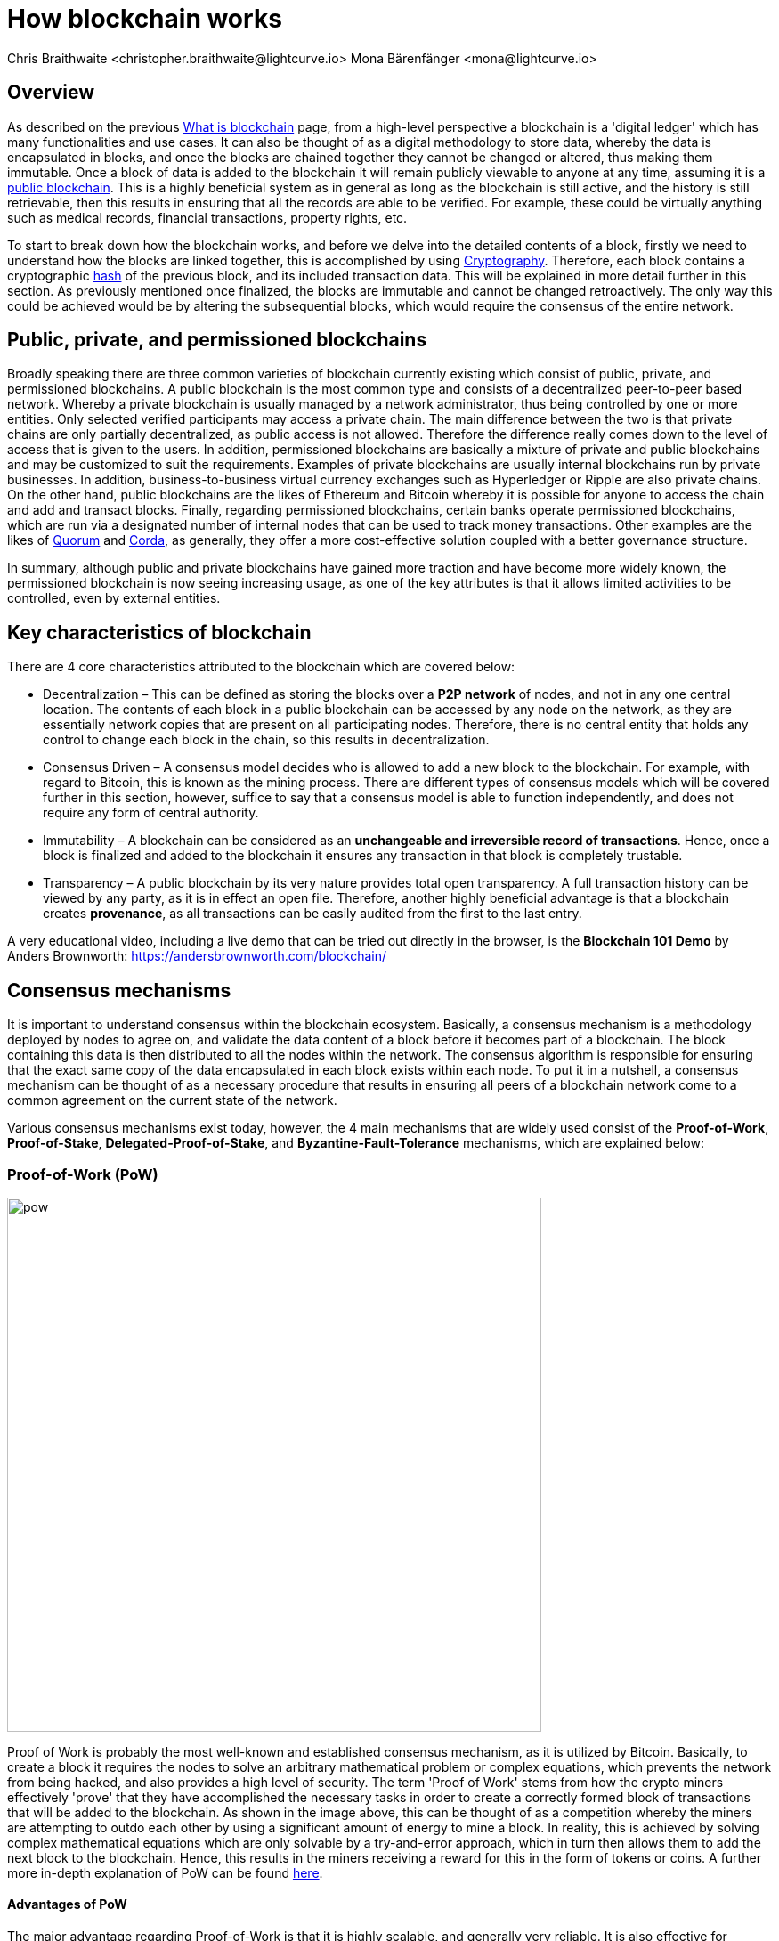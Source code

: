 = How blockchain works
Chris Braithwaite <christopher.braithwaite@lightcurve.io> Mona Bärenfänger <mona@lightcurve.io>
:description: The How blockchain works page describes in more detail the functionalities of a blockchain.
:toc: preamble
:idprefix:
:idseparator: -
:imagesdir: ../../assets/images

:page-previous: intro/what-is-blockchain.html
:page-previous-title: What is blockchain
:page-next: intro/lisk-products.html
:page-next-title: Lisk products

:url_p2p_architecture: sdk-docs::references/lisk-elements/p2p.adoc#architecture
:url_state_store: understand-blockchain/modules-assets.adoc#the-state-store
:url_blockchain: intro/what-is-blockchain.adoc
:url_pow: https://www.investopedia.com/terms/p/proof-work.asp
:url_pos: https://www.investopedia.com/terms/p/proof-stake-pos.asp
:url_p2p_networks: https://www.blockchain-council.org/blockchain/blockchain-role-of-p2p-network/
:url_hashing: https://www.onlinehashcrack.com/how-to-hashing-in-blockchain-explained.php
:url_account-store: lisk-sdk::references/lisk-elements/chain.adoc#state-store-and-database-mechanism
:url_voting-mechanism: https://blockchain-academy.hs-mittweida.de/courses/blockchain-introduction-technical-beginner-to-intermediate/lessons/lesson-20-introduction-and-basic-functionality-of-delegated-proof-of-stake/topic/voting-in-dpos/
:url_lisk-products: intro/lisk-products.adoc
:url_quorum: https://consensys.net/quorum/
:url_corda: https://www.corda.net/
:url_51: https://www.investopedia.com/terms/1/51-attack.asp
:url_sybil: https://academy.binance.com/en/articles/sybil-attacks-explained
:url_ddos: https://www.certik.com/resources/blog/DDoS
:url_dpos: https://101blockchains.com/delegated-proof-of-stake-dpos/
:url_cryptograhy: sdk-docs::references/lisk-elements/cryptography.adoc

== Overview

As described on the previous xref:{url_blockchain}[What is blockchain] page, from a high-level perspective a blockchain is a 'digital ledger' which has many functionalities and use cases.
It can also be thought of as a digital methodology to store data, whereby the data is encapsulated in blocks, and once the blocks are chained together they cannot be changed or altered, thus making them immutable.
Once a block of data is added to the blockchain it will remain publicly viewable to anyone at any time, assuming it is a <<public-private-and-permissioned-blockchains, public blockchain>>.
This is a highly beneficial system as in general as long as the blockchain is still active, and the history is still retrievable, then this results in ensuring that all the records are able to be verified.
For example, these could be virtually anything such as medical records, financial transactions, property rights, etc.

To start to break down how the blockchain works, and before we delve into the detailed contents of a block, firstly we need to understand how the blocks are linked together, this is accomplished by using <<cryptography>>.
Therefore, each block contains a cryptographic <<hash-functions,hash>> of the previous block, and its included transaction data.
This will be explained in more detail further in this section.
As previously mentioned once finalized, the blocks are immutable and cannot be changed retroactively.
The only way this could be achieved would be by altering the subsequential blocks, which would require the consensus of the entire network.

== Public, private, and permissioned blockchains

Broadly speaking there are three common varieties of blockchain currently existing which consist of public, private, and permissioned blockchains.
A public blockchain is the most common type and consists of a decentralized peer-to-peer based network.
Whereby a private blockchain is usually managed by a network administrator, thus being controlled by one or more entities.
Only selected verified participants may access a private chain.
The main difference between the two is that private chains are only partially decentralized, as public access is not allowed.
Therefore the difference really comes down to the level of access that is given to the users.
In addition, permissioned blockchains are basically a mixture of private and public blockchains and may be customized to suit the requirements.
Examples of private blockchains are usually internal blockchains run by private businesses.
In addition, business-to-business virtual currency exchanges such as Hyperledger or Ripple are also private chains.
On the other hand, public blockchains are the likes of Ethereum and Bitcoin whereby it is possible for anyone to access the chain and add and transact blocks.
Finally, regarding permissioned blockchains, certain banks operate permissioned blockchains, which are run via a designated number of internal nodes that can be used to track money transactions.
Other examples are the likes of {url_quorum}[Quorum^] and {url_corda}[Corda^], as generally, they offer a more cost-effective solution coupled with a better governance structure.

In summary, although public and private blockchains have gained more traction and have become more widely known, the permissioned blockchain is now seeing increasing usage, as one of the key attributes is that it allows limited activities to be controlled, even by external entities.

== Key characteristics of blockchain

There are 4 core characteristics attributed to the blockchain which are covered below:

* Decentralization – This can be defined as storing the blocks over a **P2P network** of nodes, and not in any one central location.
The contents of each block in a public blockchain can be accessed by any node on the network, as they are essentially network copies that are present on all participating nodes.
Therefore, there is no central entity that holds any control to change each block in the chain, so this results in decentralization.

* Consensus Driven – A consensus model decides who is allowed to add a new block to the blockchain.
For example, with regard to Bitcoin, this is known as the mining process.
There are different types of consensus models which will be covered further in this section, however, suffice to say that a consensus model is able to function independently, and does not require any form of central authority.

* Immutability – A blockchain can be considered as an *unchangeable and irreversible record of transactions*.
Hence, once a block is finalized and added to the blockchain it ensures any transaction in that block is completely trustable.

* Transparency – A public blockchain by its very nature provides total open transparency.
A full transaction history can be viewed by any party, as it is in effect an open file.
Therefore, another highly beneficial advantage is that a blockchain creates **provenance**, as all transactions can be easily audited from the first to the last entry.
[TIP]
====
A very educational video, including a live demo that can be tried out directly in the browser, is the *Blockchain 101 Demo* by Anders Brownworth: https://andersbrownworth.com/blockchain/[^]
====
== Consensus mechanisms

It is important to understand consensus within the blockchain ecosystem.
Basically, a consensus mechanism is a methodology deployed by nodes to agree on, and validate the data content of a block before it becomes part of a blockchain.
The block containing this data is then distributed to all the nodes within the network.
The consensus algorithm is responsible for ensuring that the exact same copy of the data encapsulated in each block exists within each node.
To put it in a nutshell, a consensus mechanism can be thought of as a necessary procedure that results in ensuring all peers of a blockchain network come to a common agreement on the current state of the network.

Various consensus mechanisms exist today, however, the 4 main mechanisms that are widely used consist of the *Proof-of-Work*, *Proof-of-Stake*, *Delegated-Proof-of-Stake*, and *Byzantine-Fault-Tolerance* mechanisms, which are explained below:

=== Proof-of-Work (PoW)

image::intro/pow.png[ align="center" ,600]

Proof of Work is probably the most well-known and established consensus mechanism, as it is utilized by Bitcoin.
Basically, to create a block it requires the nodes to solve an arbitrary mathematical problem or complex equations, which prevents the network from being hacked, and also provides a high level of security.
The term 'Proof of Work' stems from how the crypto miners effectively 'prove' that they have accomplished the necessary tasks in order to create a correctly formed block of transactions that will be added to the blockchain.
As shown in the image above, this can be thought of as a competition whereby the miners are attempting to outdo each other by using a significant amount of energy to mine a block. In reality, this is achieved by solving complex mathematical equations which are only solvable by a try-and-error approach, which in turn then allows them to add the next block to the blockchain.
Hence, this results in the miners receiving a reward for this in the form of tokens or coins.
A further more in-depth explanation of PoW can be found {url_pow}[here^].

==== Advantages of PoW

The major advantage regarding Proof-of-Work is that it is highly scalable, and generally very reliable.
It is also effective for minting new tokens and validating transactions.
Generally, PoW from a data authenticity and security perspective is considered to be more superior.
The data encapsulated in the blocks in a PoW network is actually a history of human choices, therefore this negates the possibility of cheating in such a system that verifies every single transaction.
Furthermore, with PoW a high capital investment in hardware is required, coupled with the expenditure of resources required to run this hardware which enhances the security of this type of network, as opposed to a PoS network that only requires a singe low cost outlay for any uset to participate in.

* What are the disadvantages of PoW?

When compared to the other consensus mechanisms, it is somewhat inefficient as it requires a high amount of energy and processing power which is often attributable to the degree of competition between the miners in order to mine a block & win the block reward, therefore this results in being rather cumbersome, energy intensive, and expensive to operate.
In addition, it can be vulnerable to malicious attacks (e.g. the well known 51% attack).
A 51% attack can occur when either a malicious actor or a group of malicious miners acquire control of more than 50% of the network's mining hash rate.
This type of attack can corrupt the network as with such a high amount of mining power, they can mine faster than all other miners.
In addition, they can also halt the confirmation and order of new transactions resulting in the network being interrupted.
A more in-depth description of the well-known 51% attack can be found {url_51}[here^]
Additional attacks that may occur consist of {url_sybil}[Sybil attacks^], and the {url_ddos}[DDoS^] (Distributed denial of Service) attacks.
Basically, a Sybil attack is whereby the attacker is able to fill the network with users that he or she can control, and perform nefarious actions.
In essence, this consists of having multiple network nodes that can act in unison to control the PoW mechanism.
A DDoS attack is not specific to blockchain, although it involves the attacker sending vast amounts of data to a node, therefore, rendering it unable to process these transactions, at which point the attacker would then be able to send new nodes under his control to the network resulting in a Sybil attack as described above.

=== Proof-of-Stake (PoS)

image::intro/pos-v3.png[ align="center" ,600]

To explain PoS briefly, users are able to stake an asset/token which in turn opens up the possibility to be chosen as a validator of a new block.

NOTE: Staking is defined as a number of tokens/assets that are held by an account.

The proof-of-stake-mechanism uses an algorithm designed to select users that have the highest stakes as validators.
The highest stakeholders are expected to have a high motivation to keep the network secure and healthy, as users with the highest amount of tokens or coins have the most to lose, if something goes wrong in the network.
Therefore it is in their interest to ensure the network continues to grow.
The PoS algorithm therefore favors users with high amounts of tokens and provides them with a much higher chance to be selected as the next validator, in relation to users with a smaller stake of tokens.
This is highly beneficial for consensus building and eliminates the need for complex mathematical calculations, hence reducing the overall computing power and energy required.
Alternatively, the nodes that hold the most tokens/assets have the power to validate the transactions, which in turn results in this node receiving a reward, usually in the form of newly minted tokens.
Further more detailed information regarding PoS can be found {url_pos}[here^].

* What are the advantages of PoS?

Proof-of-Stake is far more efficient than PoW as it does not require any energy intensive computer hardware, and does not require such complex cryptographic mathematical problems to be solved to complete the mining process.
In addition, PoS is more energy efficient than PoW, which means new blocks can be added to the chain with minimal effort and energy required.

* What are the disadvantages of PoS?

One of the well known disadvantages relates to the fact that the mining power in PoS is determined by the number of tokens that a validator has staked, therefore it is often said that this tends to benefit the more wealthy participants.
Hence, users that stake more tokens have a higher chance of being chosen to forge new blocks.

To explain PoS briefly, it allows the users to stake an asset/token which in turn opens up the possibility to be chosen as a validator of a new block, which then allows transaction fees, or newly minted tokens to be collected from the block as a reward.
Staking is defined as a number of tokens/assets that are held by the user.
The proof-of-stake-mechanism uses an algorithm designed to select users that have the highest stakes as validators.
This results in motivating the highest stakeholders to ensure a transaction is executed, as logic dictates that the users with the highest amount of tokens or coins have the most to lose, therefore it is in their interest to ensure the network continues to grow.
This is highly beneficial for consensus building and eliminates the need for complex mathematical calculations, hence reducing the overall computing power and energy required.
Alternatively, the nodes that hold the most tokens/assets have the power to validate the transactions, which in turn results in this node receiving a reward, usually in the form of newly minted tokens.
Further more detailed information regarding PoS can be found {url_pos}[here^].

=== Delegated-Proof-of-Stake (DPoS)

image::intro/dpos-v1.jpeg[ align="center" ,600]
// This image is temporary - awaiting updated DpOS image
DPoS works in a similar fashion to PoS, however, one of the key differences is that it utilizes a **delegation and voting mechanism**, where users to use their staked collateral to vote for validators, who are called *delegates* in DPoS.
Every user account can register as delegate by spending a certain amount of tokens.
A predefined number of delegates with the most votes is allowed to add new blocks to the blockchain in turns.
A delegate who has enough votes to be allowed to forge is called **active delegate**.
The forging process is divided in **forging rounds**. 
A forging round lasts until every active delegate has forged exactly one block.
After each forging round, the list of active delegates is calculated newly based on their current number of votes.
To allow this mechanism to be both efficient and effective at performing transaction validations, various different components of delegated proof of stake exist.
DPoS is generally considered to be the most advantageous mechanism, as it negates most of the limitations that exist with PoW and PoS as previously described.
DPoS utilizes a unique election system that is able to select users that can perform block verification.
In this system, generally delegates are voted in based on their reputation or (financial) incentives that they offer for their voters.
Delegates can also be thought of as witnesses or users producing blocks.
With DPoS, it is possible to vote on delegates by entering your tokens into a staking pool and linking them to a specific delegate.
In DPoS a limited number of delegates exist (usually from around 20 to 100), and the delegates are voted in by other users.
So the users that are chosen to forge each block, may not be the same users who are chosen to forge the preceding block.
In addition, it is this limited number of delegates that oversee the governance of a blockchain deploying the DPoS consensus mechanism.
Each user who holds a minimum of one token/coin with the DPoS blockchain has the ability to vote specifically for the delegates that they want to perform the transaction validations.
Dependent on these votes, certain delegates are allowed to add blocks to the blockchain in a specific order.
Every user account can register as delegate by spending a certain amount of tokens.

* What are the advantages of DPoS?

The DPoS mechanism possesses an open and transparent voting system, and furthermore provides faster transaction processing times than PoW and PoS.
This in turn is beneficial for many applications that require a high level of scalability.
This is realized in DPoS, as there are only a limited number of validators, which enables consensus to be reached much faster than PoS or PoW.
In addition, it has a higher transaction volume and is considered one of the most effective mechanisms in use today.
More in-depth information on DPoS can be found {url_dpos}[here^].
Moreover, should any malicious activity on the network be discovered, the participants can vote to have the offending delegate removed immediately, therefore providing a good incentive for delegates to behave correctly.
Finally, it is more energy efficient and requires less computing power and cumbersome hardware.

The whole process can be considered as the most democratic method of voting, as it does not rest on the users that possess the highest amount of tokens, as just because a particular user has many tokens, that does not authorize this user to validate and confirm transactions.
All the users that maintain tokens in their accounts are able to select a group of delegates to perform this task.
Furthermore, with this stake-weighted {url_voting-mechanism}[voting mechanism^] DPoS has the advantage of being able to execute transactions and verifications much faster than PoS or PoW, as described above, and also in more detail {url_dpos}[here^].
Finally, this also results in higher scalability.

* What are the disadvantages of DPoS?

DPos is a partially centralized system, therefore the delegates with more tokens tend to have more power in the network.
DPoS can be classed as being less centralized than other consensus protocols such as PoS and PoW.
However, with DPoS effectively a limited number of users retain control of the network. One criticism that is often levied at DPoS is that it sacrifices decentralization for scalability.
Furthermore, it can be vulnerable to attacks as often there are only minimal participants in charge of keeping the network functional.

== Byzantine-Fault-Tolerance (BFT)

The BFT mechanism was designed in a manner whereby it is able to tolerate failures in the network, coupled with being able to withstand malicious attacks and corrupted data.
In a nutshell, the BFT mechanism ensures that the same consistent data is received by every node present in the network at any time.
In essence, it allows consensus to be reached regardless if some of the nodes fail.

Firstly, there are 3 key features whereby BFT is able to improve the blockchain, and they are listed below:

* Safety: If 2 conflicting blocks occur on the network, then assuming two-thirds of the active delegates adhere honestly to the protocol, these 2 conflicting blocks will not be finalized simultaneously on the blockchain.

* Accountability: In the case whereby the protocol is violated by the delegate, they will be held responsible for this.
The key requirements for BFT must be accomplished by the nodes within a blockchain network, therefore, it is imperative they are deterministic and must begin with the same state for practical BFT.

* Liveness: New blocks can still be finalized on the network, even in the case whereby one third of the active delegates are offline.

The process of being able to tolerate a number of Byzantine process failures or crashes, whilst ensuring the network continues to function is defined as Byzantine fault tolerance.
To achieve BFT consensus the following requirements must be met:

1. Termination: Every known faulty process must conclude with an end result or output.
2. Agreement: The same output is decided by every non-faulty process.
3. Validity: Every process starts with the same input.
4. Integrity: The consensus value and all non-faulty process decisions achieved in point 2 above, need to have been put forward by some non-faulty process.

== Peer-2-Peer networks

The usage of a peer-to-peer model in blockchain offers various benefits as compared to a standard client-server-based system.
By its very nature, in a P2P decentralized system, assets cannot be frozen or manipulated by a centralized entity.
Furthermore, due to its decentralized nature, whereby a majority of nodes must achieve consensus before any new blocks can be added to the chain, this makes it almost impossible for any malicious actors to alter or manipulate the data added to the blockchain.

To summarise, a {url_p2p_networks}[P2P network architecture^] offers numerous benefits as compared to a traditional client-server-based network and results in greater freedom, improved security, and enhanced decentralization.

== Cryptography

Cryptography is not a new concept and ultimately is used to ensure secure communication between 2 parties can be established over an unsecured connection.
This can be accomplished by using an encryption mechanism as depicted in the example diagram below, whereby a plain text document is sent as a ciphered version to the recipient.

* Where and how is this used in blockchain?

Cryptography in blockchain consists of 3 different types, symmetric, asymmetric, and cryptographic hashing and are explained further in this section.
These play an important role in blockchain in maintaining security and is the underlying technology for securing wallets and performing transactions.
For example, When creating a wallet on a blockchain, a public-secret key pair will be generated.

* Why is it used and what are the advantages?

Cryptography is used simply to secure the various transactions occurring on the blockchain network and to verify the transactions such as minting or transferring tokens or coins.
Furthermore, being able to store and protect large amounts of transactions, and provide protection from hackers or malicious actors is considered highly advantageous.

To delve a bit further into cryptography in blockchain, it is helpful to be aware of the 3 types of cryptography deployed today.
These can be broken down into the following three types:

=== Symmetric Key Encryption

This is the simplest method, as 1 common key is used for both the encryption and decryption process, and is also referred to as secret-key cryptography as shown in the illustration below.
In this case, it is necessary to ensure the transfer of the common key can be performed safely from the sender to the recipient.
Symmetric cryptography is used in the banking sector, a good example being card transaction payment applications.
Examples of some of the most widely used symmetric encryption algorithms are AES, Blowfish, and RC6.
However, although it offers secure protection, it is necessary that all parties involved have to exchange the secret key that has been used to perform the encryption before it can be decrypted.
Nevertheless, blockchain uses even a more enhanced encryption methodology known as Asymmetric Encryption, as described in the following paragraph.

image:intro/symmetric-encryption.png[]

=== Asymmetric Key Encryption

This type of encryption functions by using a pair of keys.
This comprises an encryption key, and a decryption key, and is more commonly known as a public key and a private (or secret), key.
Basically, the algorithm deployed for this method generates both a secret, key and a unique public key.
The secret key as its name implies, is kept secret, and the public key is openly shared.
Furthermore, the asymmetric encryption method has an additional element of security, although the symmetric method of encryption is faster, nevertheless, they are both very effective.

However, it is important to note that there are two different methods of cryptography algorithms that are deployed within the blockchain, and these are the asymmetric model and the hashing function.

Blockchains are also dependent on hashing, and the well-known SHA-256 (Secure Hash Algorithm), cryptographic hash fuction is used extensively in blockchain technology.
A hash basically converts the required data into a string of characters.
Hashing is able to store data efficiently, as the hash is of a fixed size, and in addition, provides security through encryption.
Other hashing functions are also used in the blockchain world, for example, Ethereum deploys the Keccak-256 cryptographic hash function.
There are numerous benefits of hashing, as it meets the encrypted requirements demanded by a blockchain network.
Its characteristics consist of being able to accept a message of any length, whilst producing a fixed-length message digest.
Furthermore, the hash is irreversible, ensuring it is impossible to generate any message from the message digest.

It is quite common with regard to the management of cryptocurrencies that with the asymmetric model of encryption, the public key is generally the actual address that 'contains' the tokens or coins, and is publicly viewable.
Therefore, when a transaction is created, this has to be digitally signed with the secret key.
Once this has been received by the blockchain network, it can be verified with the same public key, therefore this proves the authorization of the transaction is genuine by the owner of the secret key, or any entity with knowledge of the secret key.
In asymmetric encryption, anyone can decrypt the message using the owner's public key so this does not actually keep the identity of the user confidential.
Nevertheless, the sender's identity can be verified, as if the associated public key decrypts the data, then it is only possible that it could have been encrypted with the user's private key.
Subsequently, the public key is used for identity management and the account address, and the secret key is derived from the passphrase of the user account to access the funds in the account associated with the address, and hence is able to authorize and then perform any actions required.
The recipient can only decrypt the ciphered text if he or she holds the identical symmetrical encryption key.
Therefore, this can be transmitted over an unsecured medium, as regardless of any third party or malicious actors intercepting this, they would not be able to decrypt the text, rendering it useless to them.

image:intro/asymmetric-encryption.png[]

=== Hash Functions
This function does not utilize any keys, as it takes the contents of the plain text and deploys a cipher, which is used to generate a hash value of a fixed length from the plain text.
Hence, it is virtually impossible for the contents of this plain text to be unraveled from the cipher text.
Therefore, {url_hashing}[hashing^] outputs can be used to efficiently verify the inputs without revealing the input itself.
As described earlier on the previous page, it is also deterministic and is the key component in providing immutability of the blockchain data as well, which as we have learned is highly beneficial.

Lisk maintains a cryptography package that contain s all the cryptographic functionalities required when interacting with the Lisk ecosystem and can be used on both the server and client-side.
Further information can be found here on the xref:{url_cryptography}[Lisk cryptography package].

== State machine

A State machine is considered to be a concept whereby the definition relates to a machine that can have multiple states, however only one state is possible at any one given time.
Hence, a state in this case, refers to the current state of the blockchain system and the transactions are a way to transition from one state to another
With regard to a blockchain system, it can be deemed as a deterministic, replicated state machine.

image::intro/state-machine.png[]

The state transition refers to the changes that occur in the state machine after a specific event has occurred.
Therefore, it is best thought of as a reference to the process of moving from 1 state to another via transactions.
Although it should be noted that even a block that does not contain any transactions also has the possibility to alter the state of the blockchain.
Furthermore, it maintains a temporary state that exists during the processing of a block.

Firstly, the xref:{url_account-store}[account store] handles token transfers, keys, and registering delegates.
Secondly, the chain state store is responsible for the delegate vote weights, the block headers of the 3 previous rounds, the network identifier, the total fees burnt, and finally the rewards for the last block.
Thirdly, the consensus store contains the validator information and the finalized block height, including the BFT voting ledger, and furthermore, regarding the BFT, the consensus store holds the internal state.
Finally, this is explained in more depth in the xref:{state_store}[Modules and Assets] page covering the state store changes and execution logic.

Now we have covered how a blockchain functions, the next step is to look at the extensive range of user-friendly xref:{url_lisk-products}[Lisk products] that will enable us to create and manage our own blockchain applications.




